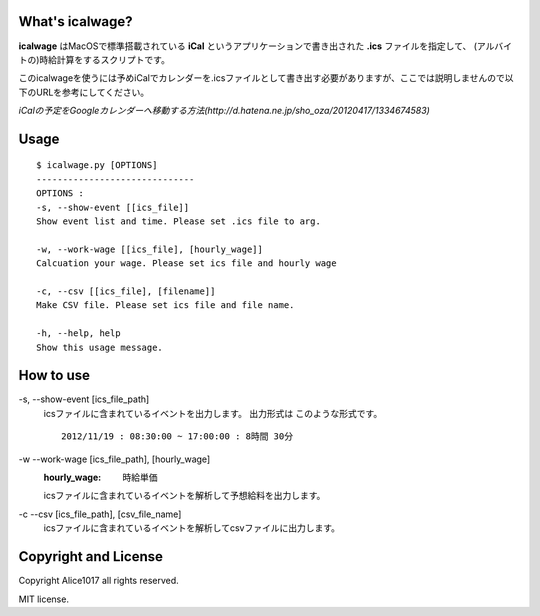 What's icalwage?
###################

**icalwage** はMacOSで標準搭載されている **iCal** というアプリケーションで書き出された **.ics** ファイルを指定して、
(アルバイトの)時給計算をするスクリプトです。

このicalwageを使うには予めiCalでカレンダーを.icsファイルとして書き出す必要がありますが、ここでは説明しませんので以下のURLを参考にしてください。

*iCalの予定をGoogleカレンダーへ移動する方法(http://d.hatena.ne.jp/sho_oza/20120417/1334674583)*

Usage
########

::

    $ icalwage.py [OPTIONS]
    ------------------------------
    OPTIONS :
    -s, --show-event [[ics_file]]
    Show event list and time. Please set .ics file to arg.

    -w, --work-wage [[ics_file], [hourly_wage]]
    Calcuation your wage. Please set ics file and hourly wage

    -c, --csv [[ics_file], [filename]]
    Make CSV file. Please set ics file and file name.

    -h, --help, help
    Show this usage message.


How to use
############

-s, --show-event [ics_file_path]
    icsファイルに含まれているイベントを出力します。
    出力形式は  このような形式です。

    ::

        2012/11/19 : 08:30:00 ~ 17:00:00 : 8時間 30分

-w --work-wage [ics_file_path], [hourly_wage]
    :hourly_wage: 時給単価
    icsファイルに含まれているイベントを解析して予想給料を出力します。

.. image:: https://raw.github.com/alice1017/icalwage/master/ss.png

-c --csv [ics_file_path], [csv_file_name]
    icsファイルに含まれているイベントを解析してcsvファイルに出力します。

    
Copyright and License
########################

Copyright Alice1017 all rights reserved.

MIT license.
